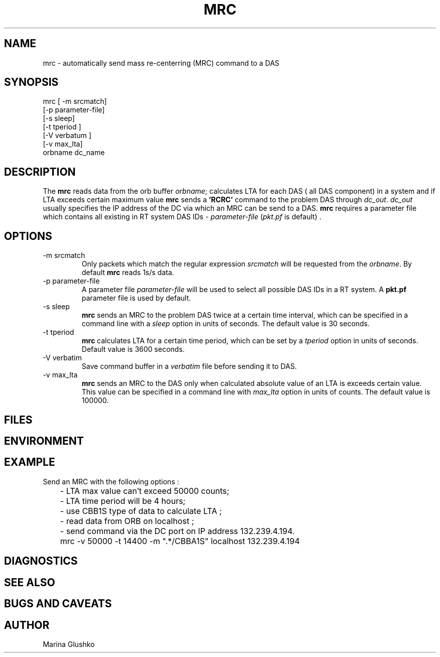 .TH MRC 1 "1 August 1998" " "
.SH NAME
mrc \- automatically send mass re-centerring (MRC) command to a DAS     
.SH SYNOPSIS
.nf

mrc [ -m srcmatch] 
    [-p parameter-file]
    [-s sleep]
    [-t tperiod ]
    [-V verbatum ] 
    [-v max_lta] 
    orbname dc_name 

.fi
.SH DESCRIPTION
The \fBmrc\fP reads data from the orb buffer \fIorbname\fR; calculates LTA
for each DAS ( all DAS component) in a system and if LTA exceeds 
certain maximum value
\fBmrc\fP sends a \fB'RCRC'\fP command to the problem DAS through
\fIdc_out\fR. \fIdc_out\fR usually specifies the IP address of the DC via
which an MRC can be send to a DAS.
\fBmrc\fP requires a parameter file
which contains all existing in RT system DAS IDs - \fIparameter-file\fR 
(\fIpkt.pf\fR is default) .

.SH OPTIONS
.IP "-m srcmatch"
Only packets which match the regular expression \fIsrcmatch\fR
will be requested from the \fIorbname\fR. By default \fBmrc\fP reads 1s/s data.  
.IP "-p parameter-file"
A parameter file \fIparameter-file\fR
will be used to select all possible DAS IDs in a RT system.
A \fBpkt.pf\fP parameter file is used by default.  
.IP "-s sleep"
\fBmrc\fP sends an MRC to the problem DAS twice at 
a certain time interval, which can be specified in a command line with 
a \fIsleep\fR option in units of seconds. The default value is 30 seconds.
.IP "-t tperiod "
\fBmrc\fP calculates LTA for a certain time period, which can be set by 
a \fItperiod\fR option in units of seconds. 
Default value is 3600 seconds.
.IP "-V verbatim"
Save command buffer in a \fIverbatim\fR file before sending it to DAS.
.IP "-v max_lta"
\fBmrc\fP sends an MRC to the DAS only when calculated
absolute value of an LTA is exceeds certain value. 
This value can be specified in a command line
with \fImax_lta\fR option in units of counts. The default value is 100000. 
.SH FILES
.SH ENVIRONMENT
.SH EXAMPLE
.LP
Send an MRC with  the following options :

.nf
	- LTA max value can't exceed  50000 counts;
	- LTA time period will be 4 hours;
	- use CBB1S type of data to calculate LTA ;
	- read data from ORB on localhost ;
	- send command via the DC port on IP address 132.239.4.194.


	mrc  -v 50000 -t 14400 -m ".*/CBBA1S" localhost 132.239.4.194 

.fi

.SH DIAGNOSTICS
.SH "SEE ALSO"
.SH "BUGS AND CAVEATS"
.SH AUTHOR
Marina Glushko
